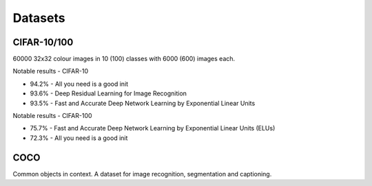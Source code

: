 """""""""""""
Datasets
"""""""""""""

CIFAR-10/100
-------------
60000 32x32 colour images in 10 (100) classes with 6000 (600) images each.

Notable results - CIFAR-10

* 94.2% - All you need is a good init
* 93.6% - Deep Residual Learning for Image Recognition
* 93.5% - Fast and Accurate Deep Network Learning by Exponential Linear Units

Notable results - CIFAR-100

* 75.7% - Fast and Accurate Deep Network Learning by Exponential Linear Units (ELUs)
* 72.3% - All you need is a good init

COCO
-------
Common objects in context. A dataset for image recognition, segmentation and captioning.
